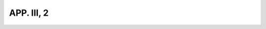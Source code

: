 
.. raw:: html

   <br/>


APP. III, 2
-----------

.. raw:: html

   <hr/>

.. image:: /images/bor_Page_808_Image_0001.png


